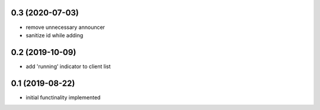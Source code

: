 0.3 (2020-07-03)
----------------

* remove unnecessary announcer
* sanitize id while adding

0.2 (2019-10-09)
----------------

* add 'running' indicator to client list

0.1 (2019-08-22)
----------------

* initial functinality implemented
